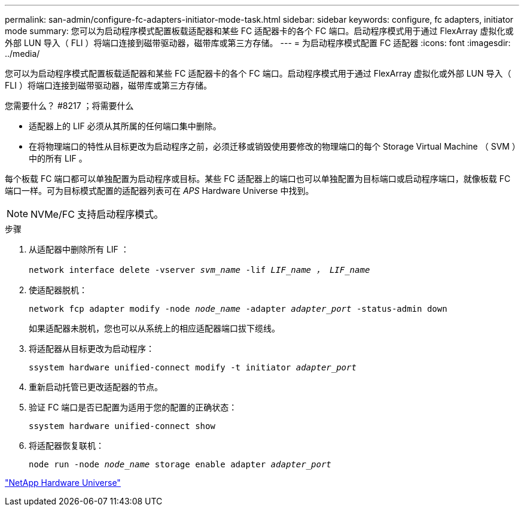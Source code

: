 ---
permalink: san-admin/configure-fc-adapters-initiator-mode-task.html 
sidebar: sidebar 
keywords: configure, fc adapters, initiator mode 
summary: 您可以为启动程序模式配置板载适配器和某些 FC 适配器卡的各个 FC 端口。启动程序模式用于通过 FlexArray 虚拟化或外部 LUN 导入（ FLI ）将端口连接到磁带驱动器，磁带库或第三方存储。 
---
= 为启动程序模式配置 FC 适配器
:icons: font
:imagesdir: ../media/


[role="lead"]
您可以为启动程序模式配置板载适配器和某些 FC 适配器卡的各个 FC 端口。启动程序模式用于通过 FlexArray 虚拟化或外部 LUN 导入（ FLI ）将端口连接到磁带驱动器，磁带库或第三方存储。

.您需要什么？ #8217 ；将需要什么
* 适配器上的 LIF 必须从其所属的任何端口集中删除。
* 在将物理端口的特性从目标更改为启动程序之前，必须迁移或销毁使用要修改的物理端口的每个 Storage Virtual Machine （ SVM ）中的所有 LIF 。


每个板载 FC 端口都可以单独配置为启动程序或目标。某些 FC 适配器上的端口也可以单独配置为目标端口或启动程序端口，就像板载 FC 端口一样。可为目标模式配置的适配器列表可在 _APS_ Hardware Universe 中找到。

[NOTE]
====
NVMe/FC 支持启动程序模式。

====
.步骤
. 从适配器中删除所有 LIF ：
+
`network interface delete -vserver _svm_name_ -lif _LIF_name ， LIF_name_`

. 使适配器脱机：
+
`network fcp adapter modify -node _node_name_ -adapter _adapter_port_ -status-admin down`

+
如果适配器未脱机，您也可以从系统上的相应适配器端口拔下缆线。

. 将适配器从目标更改为启动程序：
+
`ssystem hardware unified-connect modify -t initiator _adapter_port_`

. 重新启动托管已更改适配器的节点。
. 验证 FC 端口是否已配置为适用于您的配置的正确状态：
+
`ssystem hardware unified-connect show`

. 将适配器恢复联机：
+
`node run -node _node_name_ storage enable adapter _adapter_port_`



https://hwu.netapp.com["NetApp Hardware Universe"]
